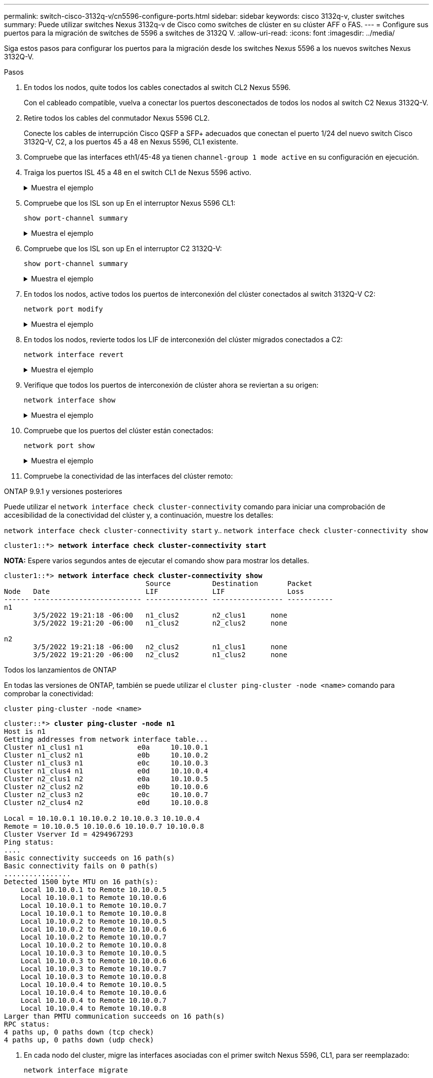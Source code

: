 ---
permalink: switch-cisco-3132q-v/cn5596-configure-ports.html 
sidebar: sidebar 
keywords: cisco 3132q-v, cluster switches 
summary: Puede utilizar switches Nexus 3132q-v de Cisco como switches de clúster en su clúster AFF o FAS. 
---
= Configure sus puertos para la migración de switches de 5596 a switches de 3132Q V.
:allow-uri-read: 
:icons: font
:imagesdir: ../media/


[role="lead"]
Siga estos pasos para configurar los puertos para la migración desde los switches Nexus 5596 a los nuevos switches Nexus 3132Q-V.

.Pasos
. En todos los nodos, quite todos los cables conectados al switch CL2 Nexus 5596.
+
Con el cableado compatible, vuelva a conectar los puertos desconectados de todos los nodos al switch C2 Nexus 3132Q-V.

. Retire todos los cables del conmutador Nexus 5596 CL2.
+
Conecte los cables de interrupción Cisco QSFP a SFP+ adecuados que conectan el puerto 1/24 del nuevo switch Cisco 3132Q-V, C2, a los puertos 45 a 48 en Nexus 5596, CL1 existente.

. Compruebe que las interfaces eth1/45-48 ya tienen `channel-group 1 mode active` en su configuración en ejecución.
. Traiga los puertos ISL 45 a 48 en el switch CL1 de Nexus 5596 activo.
+
.Muestra el ejemplo
[%collapsible]
====
El ejemplo siguiente muestra los puertos ISL 45 a 48 que se están poniendo en marcha:

[listing]
----
(CL1)# configure
(CL1)(Config)# interface e1/45-48
(CL1)(config-if-range)# no shutdown
(CL1)(config-if-range)# exit
(CL1)(Config)# exit
(CL1)#
----
====
. Compruebe que los ISL son `up` En el interruptor Nexus 5596 CL1:
+
`show port-channel summary`

+
.Muestra el ejemplo
[%collapsible]
====
Los puertos eth1/45 a eth1/48 deben indicar (P) con el significado de los puertos ISL `up` en el puerto-canal:

[listing]
----
Example
CL1# show port-channel summary
Flags: D - Down         P - Up in port-channel (members)
       I - Individual   H - Hot-standby (LACP only)
       s - Suspended    r - Module-removed
       S - Switched     R - Routed
       U - Up (port-channel)
       M - Not in use. Min-links not met
--------------------------------------------------------------------------------
Group Port-        Type   Protocol  Member Ports
      Channel
--------------------------------------------------------------------------------
1     Po1(SU)      Eth    LACP      Eth1/41(D)   Eth1/42(D)   Eth1/43(D)
                                    Eth1/44(D)   Eth1/45(P)   Eth1/46(P)
                                    Eth1/47(P)   Eth1/48(P)
----
====
. Compruebe que los ISL son `up` En el interruptor C2 3132Q-V:
+
`show port-channel summary`

+
.Muestra el ejemplo
[%collapsible]
====
Los puertos eth1/24/1, eth1/24/2, eth1/24/3 y eth1/24/4 deben indicar (P) lo que significa que los puertos ISL se encuentran `up` en el puerto-canal:

[listing]
----
C2# show port-channel summary
Flags: D - Down         P - Up in port-channel (members)
       I - Individual   H - Hot-standby (LACP only)
       s - Suspended    r - Module-removed
       S - Switched     R - Routed
       U - Up (port-channel)
       M - Not in use. Min-links not met
--------------------------------------------------------------------------------
Group Port-        Type   Protocol  Member Ports
      Channel
--------------------------------------------------------------------------------
1     Po1(SU)      Eth    LACP      Eth1/31(D)   Eth1/32(D)
2     Po2(SU)      Eth    LACP      Eth1/24/1(P)  Eth1/24/2(P)  Eth1/24/3(P)
                                    Eth1/24/4(P)
----
====
. En todos los nodos, active todos los puertos de interconexión del clúster conectados al switch 3132Q-V C2:
+
`network port modify`

+
.Muestra el ejemplo
[%collapsible]
====
En el siguiente ejemplo, se muestran los puertos especificados que se están up en los nodos n1 y n2:

[listing]
----
cluster::*> network port modify -node n1 -port e0b -up-admin true
cluster::*> network port modify -node n1 -port e0c -up-admin true
cluster::*> network port modify -node n2 -port e0b -up-admin true
cluster::*> network port modify -node n2 -port e0c -up-admin true
----
====
. En todos los nodos, revierte todos los LIF de interconexión del clúster migrados conectados a C2:
+
`network interface revert`

+
.Muestra el ejemplo
[%collapsible]
====
En el ejemplo siguiente se muestran los LIF de clúster migrados que se están volviendo a sus puertos principales en los nodos n1 y n2:

[listing]
----
cluster::*> network interface revert -vserver Cluster -lif n1_clus2
cluster::*> network interface revert -vserver Cluster -lif n1_clus3
cluster::*> network interface revert -vserver Cluster -lif n2_clus2
cluster::*> network interface revert -vserver Cluster -lif n2_clus3
----
====
. Verifique que todos los puertos de interconexión de clúster ahora se reviertan a su origen:
+
`network interface show`

+
.Muestra el ejemplo
[%collapsible]
====
En el ejemplo siguiente se muestra que las LIF en clus2 se han revertido a sus puertos raíz y se muestra que las LIF se han revertido correctamente si los puertos de la columna de puerto actual tienen el estado de `true` en la `Is Home` columna. Si la `Is Home` el valor es `false`, El LIF no se ha revertido.

[listing]
----
cluster::*> network interface show -role cluster
(network interface show)
            Logical    Status     Network            Current       Current Is
Vserver     Interface  Admin/Oper Address/Mask       Node          Port    Home
----------- ---------- ---------- ------------------ ------------- ------- ----
Cluster
            n1_clus1   up/up      10.10.0.1/24       n1            e0a     true
            n1_clus2   up/up      10.10.0.2/24       n1            e0b     true
            n1_clus3   up/up      10.10.0.3/24       n1            e0c     true
            n1_clus4   up/up      10.10.0.4/24       n1            e0d     true
            n2_clus1   up/up      10.10.0.5/24       n2            e0a     true
            n2_clus2   up/up      10.10.0.6/24       n2            e0b     true
            n2_clus3   up/up      10.10.0.7/24       n2            e0c     true
            n2_clus4   up/up      10.10.0.8/24       n2            e0d     true
8 entries were displayed.
----
====
. Compruebe que los puertos del clúster están conectados:
+
`network port show`

+
.Muestra el ejemplo
[%collapsible]
====
En el siguiente ejemplo se muestra el resultado del anterior `network port modify` comando, comprobando que todas las interconexiones del clúster lo son `up`:

[listing]
----
cluster::*> network port show -role cluster
  (network port show)
Node: n1
                                                                       Ignore
                                                  Speed(Mbps) Health   Health
Port      IPspace      Broadcast Domain Link MTU  Admin/Oper  Status   Status
--------- ------------ ---------------- ---- ---- ----------- -------- ------
e0a       Cluster      Cluster          up   9000 auto/10000  -        -
e0b       Cluster      Cluster          up   9000 auto/10000  -        -
e0c       Cluster      Cluster          up   9000 auto/10000  -        -
e0d       Cluster      Cluster          up   9000 auto/10000  -        -

Node: n2
                                                                       Ignore
                                                  Speed(Mbps) Health   Health
Port      IPspace      Broadcast Domain Link MTU  Admin/Oper  Status   Status
--------- ------------ ---------------- ---- ---- ----------- -------- ------
e0a       Cluster      Cluster          up   9000  auto/10000 -        -
e0b       Cluster      Cluster          up   9000  auto/10000 -        -
e0c       Cluster      Cluster          up   9000  auto/10000 -        -
e0d       Cluster      Cluster          up   9000  auto/10000 -        -
8 entries were displayed.
----
====
. Compruebe la conectividad de las interfaces del clúster remoto:


[role="tabbed-block"]
====
.ONTAP 9.9.1 y versiones posteriores
--
Puede utilizar el `network interface check cluster-connectivity` comando para iniciar una comprobación de accesibilidad de la conectividad del clúster y, a continuación, muestre los detalles:

`network interface check cluster-connectivity start` y.. `network interface check cluster-connectivity show`

[listing, subs="+quotes"]
----
cluster1::*> *network interface check cluster-connectivity start*
----
*NOTA:* Espere varios segundos antes de ejecutar el comando show para mostrar los detalles.

[listing, subs="+quotes"]
----
cluster1::*> *network interface check cluster-connectivity show*
                                  Source          Destination       Packet
Node   Date                       LIF             LIF               Loss
------ -------------------------- --------------- ----------------- -----------
n1
       3/5/2022 19:21:18 -06:00   n1_clus2        n2_clus1      none
       3/5/2022 19:21:20 -06:00   n1_clus2        n2_clus2      none

n2
       3/5/2022 19:21:18 -06:00   n2_clus2        n1_clus1      none
       3/5/2022 19:21:20 -06:00   n2_clus2        n1_clus2      none
----
--
.Todos los lanzamientos de ONTAP
--
En todas las versiones de ONTAP, también se puede utilizar el `cluster ping-cluster -node <name>` comando para comprobar la conectividad:

`cluster ping-cluster -node <name>`

[listing, subs="+quotes"]
----
cluster::*> *cluster ping-cluster -node n1*
Host is n1
Getting addresses from network interface table...
Cluster n1_clus1 n1		e0a	10.10.0.1
Cluster n1_clus2 n1		e0b	10.10.0.2
Cluster n1_clus3 n1		e0c	10.10.0.3
Cluster n1_clus4 n1		e0d	10.10.0.4
Cluster n2_clus1 n2		e0a	10.10.0.5
Cluster n2_clus2 n2		e0b	10.10.0.6
Cluster n2_clus3 n2		e0c	10.10.0.7
Cluster n2_clus4 n2		e0d	10.10.0.8

Local = 10.10.0.1 10.10.0.2 10.10.0.3 10.10.0.4
Remote = 10.10.0.5 10.10.0.6 10.10.0.7 10.10.0.8
Cluster Vserver Id = 4294967293
Ping status:
....
Basic connectivity succeeds on 16 path(s)
Basic connectivity fails on 0 path(s)
................
Detected 1500 byte MTU on 16 path(s):
    Local 10.10.0.1 to Remote 10.10.0.5
    Local 10.10.0.1 to Remote 10.10.0.6
    Local 10.10.0.1 to Remote 10.10.0.7
    Local 10.10.0.1 to Remote 10.10.0.8
    Local 10.10.0.2 to Remote 10.10.0.5
    Local 10.10.0.2 to Remote 10.10.0.6
    Local 10.10.0.2 to Remote 10.10.0.7
    Local 10.10.0.2 to Remote 10.10.0.8
    Local 10.10.0.3 to Remote 10.10.0.5
    Local 10.10.0.3 to Remote 10.10.0.6
    Local 10.10.0.3 to Remote 10.10.0.7
    Local 10.10.0.3 to Remote 10.10.0.8
    Local 10.10.0.4 to Remote 10.10.0.5
    Local 10.10.0.4 to Remote 10.10.0.6
    Local 10.10.0.4 to Remote 10.10.0.7
    Local 10.10.0.4 to Remote 10.10.0.8
Larger than PMTU communication succeeds on 16 path(s)
RPC status:
4 paths up, 0 paths down (tcp check)
4 paths up, 0 paths down (udp check)
----
--
====
. [[step12]]En cada nodo del cluster, migre las interfaces asociadas con el primer switch Nexus 5596, CL1, para ser reemplazado:
+
`network interface migrate`

+
.Muestra el ejemplo
[%collapsible]
====
En el ejemplo siguiente se muestran los puertos o las LIF que se están migrando en los nodos n1 y n2:

[listing]
----
cluster::*> network interface migrate -vserver Cluster -lif n1_clus1 -source-node n1 -
destination-node n1 -destination-port e0b
cluster::*> network interface migrate -vserver Cluster -lif n1_clus4 -source-node n1 -
destination-node n1 -destination-port e0c
cluster::*> network interface migrate -vserver Cluster -lif n2_clus1 -source-node n2 -
destination-node n2 -destination-port e0b
cluster::*> network interface migrate -vserver Cluster -lif n2_clus4 -source-node n2 -
destination-node n2 -destination-port e0c
----
====
. Compruebe el estado del clúster:
+
`network interface show`

+
.Muestra el ejemplo
[%collapsible]
====
El siguiente ejemplo muestra que las LIF de clúster necesarias se han migrado a puertos de clúster adecuados alojados en el switch de clúster C2:

[listing]
----
 (network interface show)
            Logical    Status     Network            Current       Current Is
Vserver     Interface  Admin/Oper Address/Mask       Node          Port    Home
----------- ---------- ---------- ------------------ ------------- ------- ----
Cluster
            n1_clus1   up/up      10.10.0.1/24       n1            e0b     false
            n1_clus2   up/up      10.10.0.2/24       n1            e0b     true
            n1_clus3   up/up      10.10.0.3/24       n1            e0c     true
            n1_clus4   up/up      10.10.0.4/24       n1            e0c     false
            n2_clus1   up/up      10.10.0.5/24       n2            e0b     false
            n2_clus2   up/up      10.10.0.6/24       n2            e0b     true
            n2_clus3   up/up      10.10.0.7/24       n2            e0c     true
            n2_clus4   up/up      10.10.0.8/24       n2            e0c     false
8 entries were displayed.

----- ------- ----
----
====
. En todos los nodos, apague los puertos de nodo que estén conectados a CL1:
+
`network port modify`

+
.Muestra el ejemplo
[%collapsible]
====
En el ejemplo siguiente se muestran los puertos especificados que se están apagando en los nodos n1 y n2:

[listing]
----
cluster::*> network port modify -node n1 -port e0a -up-admin false
cluster::*> network port modify -node n1 -port e0d -up-admin false
cluster::*> network port modify -node n2 -port e0a -up-admin false
cluster::*> network port modify -node n2 -port e0d -up-admin false
----
====
. Apague los puertos ISL 24, 31 y 32 en el interruptor C2 activo 3132Q-V:
+
`shutdown`

+
.Muestra el ejemplo
[%collapsible]
====
El ejemplo siguiente muestra cómo cerrar ISL 24, 31 y 32:

[listing]
----
C2# configure
C2(Config)# interface e1/24/1-4
C2(config-if-range)# shutdown
C2(config-if-range)# exit
C2(config)# interface 1/31-32
C2(config-if-range)# shutdown
C2(config-if-range)# exit
C2(config-if)# exit
C2#
----
====
. En todos los nodos, quite todos los cables conectados al switch CL1 Nexus 5596.
+
Con el cableado compatible, vuelva a conectar los puertos desconectados de todos los nodos al switch Nexus 3132Q-V C1.

. Retire el cable de arranque QSFP de los puertos Nexus 3132Q-V C2 e1/24.
+
Conecte los puertos e1/31 y e1/32 en C1 a los puertos e1/31 y e1/32 en C2 utilizando cables de fibra óptica Cisco QSFP o de conexión directa compatibles.

. Restaure la configuración en el puerto 24 y retire el canal de puerto temporal 2 en C2:
+
[listing]
----
C2# configure
C2(config)# no interface breakout module 1 port 24 map 10g-4x
C2(config)# no interface port-channel 2
C2(config-if)# int e1/24
C2(config-if)# description 40GbE Node Port
C2(config-if)# spanning-tree port type edge
C2(config-if)# spanning-tree bpduguard enable
C2(config-if)# mtu 9216
C2(config-if-range)# exit
C2(config)# exit
C2# copy running-config startup-config
[########################################] 100%
Copy Complete.
----
. Conecte los puertos ISL 31 y 32 en C2, el switch activo 3132Q-V: `no shutdown`
+
.Muestra el ejemplo
[%collapsible]
====
El ejemplo siguiente muestra cómo instalar ISL 31 y 32 en el switch 3132Q-V C2:

[listing]
----
C2# configure
C2(config)# interface ethernet 1/31-32
C2(config-if-range)# no shutdown
C2(config-if-range)# exit
C2(config)# exit
C2# copy running-config startup-config
[########################################] 100%
Copy Complete.
----
====


.El futuro
link:cn5596-complete-migration.html["Completa la migración"].
